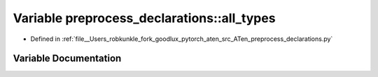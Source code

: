 .. _variable_preprocess_declarations__all_types:

Variable preprocess_declarations::all_types
===========================================

- Defined in :ref:`file__Users_robkunkle_fork_goodlux_pytorch_aten_src_ATen_preprocess_declarations.py`


Variable Documentation
----------------------


.. doxygenvariable:: preprocess_declarations::all_types
